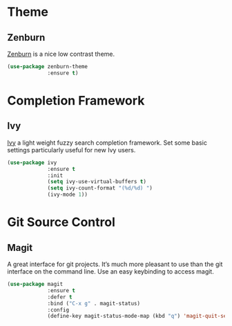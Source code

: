 * Theme
** Zenburn 

[[https://github.com/bbatsov/zenburn-emacs][Zenburn]] is a nice low contrast theme.

#+BEGIN_SRC emacs-lisp
  (use-package zenburn-theme
               :ensure t)
#+END_SRC

* Completion Framework
** Ivy

[[https://github.com/abo-abo/swiper][Ivy]] a light weight fuzzy search completion framework. Set some basic settings 
particularly useful for new Ivy users.

#+BEGIN_SRC emacs-lisp
  (use-package ivy
               :ensure t
               :init
               (setq ivy-use-virtual-buffers t)
               (setq ivy-count-format "(%d/%d) ")
               (ivy-mode 1))
#+END_SRC

* Git Source Control
** Magit

A great interface for git projects. It’s much more pleasant to use than the git 
interface on the command line. Use an easy keybinding to access magit.

#+BEGIN_SRC emacs-lisp
  (use-package magit
               :ensure t
               :defer t
               :bind ("C-x g" . magit-status)
               :config
               (define-key magit-status-mode-map (kbd "q") 'magit-quit-session))
#+END_SRC
